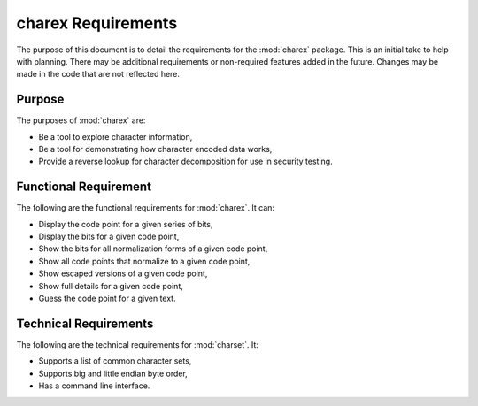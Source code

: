 ###################
charex Requirements
###################

The purpose of this document is to detail the requirements for the
:mod:`charex` package. This is an initial take to help with planning.
There may be additional requirements or non-required features added in
the future. Changes may be made in the code that are not reflected here.


Purpose
=======
The purposes of :mod:`charex` are:

*   Be a tool to explore character information,
*   Be a tool for demonstrating how character encoded data works,
*   Provide a reverse lookup for character decomposition for use in
    security testing.


Functional Requirement
======================
The following are the functional requirements for :mod:`charex`. It can:

*   Display the code point for a given series of bits,
*   Display the bits for a given code point,
*   Show the bits for all normalization forms of a given code point,
*   Show all code points that normalize to a given code point,
*   Show escaped versions of a given code point,
*   Show full details for a given code point,
*   Guess the code point for a given text.


Technical Requirements
======================
The following are the technical requirements for :mod:`charset`. It:

*   Supports a list of common character sets,
*   Supports big and little endian byte order,
*   Has a command line interface.
